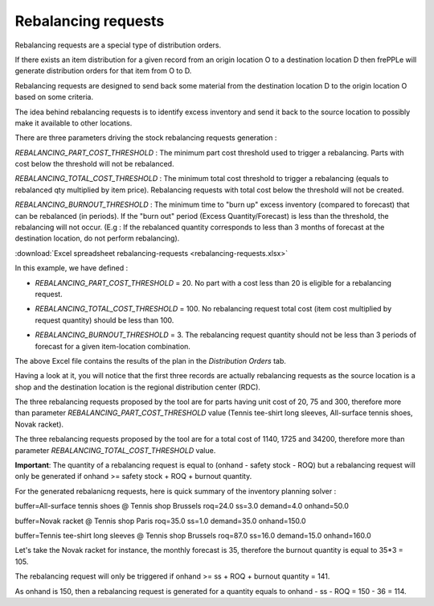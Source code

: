 ====================
Rebalancing requests
====================

Rebalancing requests are a special type of distribution orders.

If there exists an item distribution for a given record from an origin location O to a destination location D then frePPLe will
generate distribution orders for that item from O to D.

Rebalancing requests are designed to send back some material from the destination location D to the origin location O based on some criteria. 

The idea behind rebalancing requests is to identify excess inventory and send it back to the source location to possibly make it available to other
locations.

There are three parameters driving the stock rebalancing requests generation :

*REBALANCING_PART_COST_THRESHOLD* : The minimum part cost threshold used to trigger a rebalancing. Parts with cost below the threshold will not be rebalanced.

*REBALANCING_TOTAL_COST_THRESHOLD* : The minimum total cost threshold to trigger a rebalancing (equals to rebalanced qty multiplied by item price). Rebalancing requests with total cost below the threshold will not be created.

*REBALANCING_BURNOUT_THRESHOLD* : The minimum time to "burn up" excess inventory (compared to forecast) that can be rebalanced (in periods). If the "burn out" period (Excess Quantity/Forecast) is less than the threshold, the rebalancing will not occur. (E.g : If the rebalanced quantity corresponds to less than 3 months of forecast at the destination location, do not perform rebalancing).

:download:`Excel spreadsheet rebalancing-requests <rebalancing-requests.xlsx>`

In this example, we have defined  :

* | *REBALANCING_PART_COST_THRESHOLD* = 20. No part with a cost less than 20 is eligible for a rebalancing request.

* | *REBALANCING_TOTAL_COST_THRESHOLD* = 100. No rebalancing request total cost (item cost multiplied by request quantity) should be less than 100.

* | *REBALANCING_BURNOUT_THRESHOLD* = 3. The rebalancing request quantity should not be less than 3 periods of forecast for a given item-location combination.
  
The above Excel file contains the results of the plan in the *Distribution Orders* tab. 

Having a look at it, you will notice that the first three records
are actually rebalancing requests as the source location is a shop and the destination location is the regional distribution center (RDC).

The three rebalancing requests proposed by the tool are for parts having unit cost of 20, 75 and 300, therefore more than parameter *REBALANCING_PART_COST_THRESHOLD* value (Tennis tee-shirt long sleeves, All-surface tennis shoes, Novak racket).

The three rebalancing requests proposed by the tool are for a total cost of 1140, 1725 and 34200, therefore more than parameter *REBALANCING_TOTAL_COST_THRESHOLD* value.

**Important**: The quantity of a rebalancing request is equal to (onhand - safety stock - ROQ) 
but a rebalancing request will only be generated if onhand >= safety stock + ROQ + burnout quantity.

For the generated rebalanicng requests, here is quick summary of the inventory planning solver :

buffer=All-surface tennis shoes @ Tennis shop Brussels roq=24.0 ss=3.0 demand=4.0 onhand=50.0

buffer=Novak racket @ Tennis shop Paris roq=35.0 ss=1.0 demand=35.0 onhand=150.0

buffer=Tennis tee-shirt long sleeves @ Tennis shop Brussels roq=87.0 ss=16.0 demand=15.0 onhand=160.0

Let's take the Novak racket for instance, the monthly forecast is 35, therefore the burnout quantity is equal to 35*3 = 105.

The rebalancing request will only be triggered if onhand >= ss + ROQ + burnout quantity = 141.

As onhand is 150, then a rebalancing request is generated for a quantity equals to onhand - ss - ROQ = 150 - 36 = 114.

